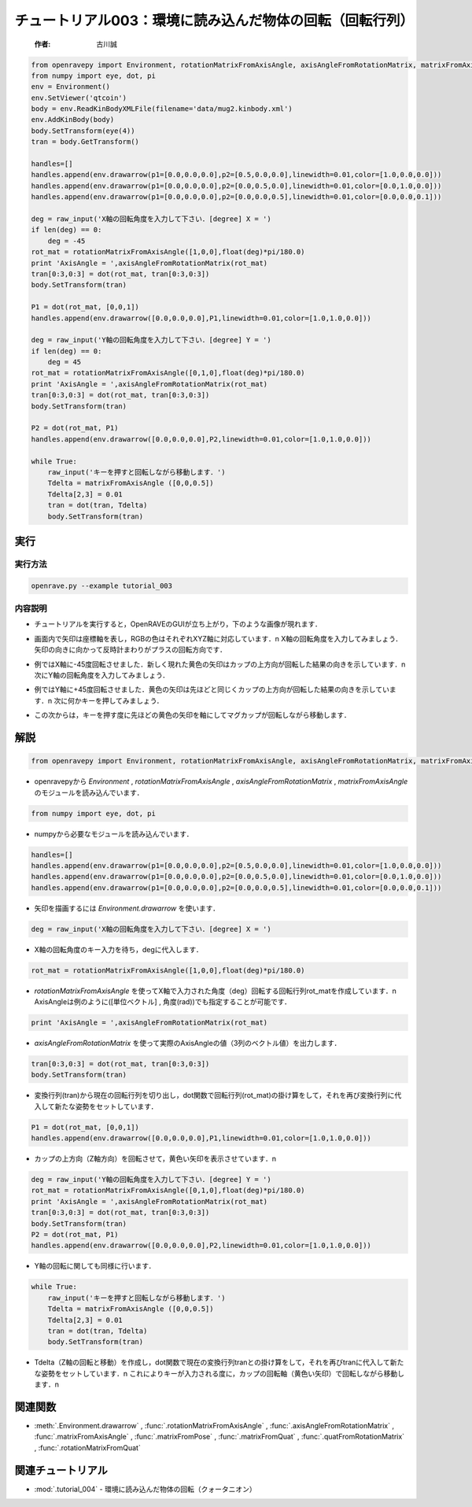 チュートリアル003：環境に読み込んだ物体の回転（回転行列）
~~~~~~~~~~~~~~~~~~~~~~~~~~~~~~~~~~~~~~~~~~~~~~~~~~~~~~~~~~~~~~~~~~~~~~~~~~~~~~~~~~~~~~~

 :作者: 古川誠

.. code-block:: python

  from openravepy import Environment, rotationMatrixFromAxisAngle, axisAngleFromRotationMatrix, matrixFromAxisAngle, with_destroy
  from numpy import eye, dot, pi
  env = Environment()
  env.SetViewer('qtcoin')
  body = env.ReadKinBodyXMLFile(filename='data/mug2.kinbody.xml')
  env.AddKinBody(body)
  body.SetTransform(eye(4))
  tran = body.GetTransform()

  handles=[]
  handles.append(env.drawarrow(p1=[0.0,0.0,0.0],p2=[0.5,0.0,0.0],linewidth=0.01,color=[1.0,0.0,0.0]))
  handles.append(env.drawarrow(p1=[0.0,0.0,0.0],p2=[0.0,0.5,0.0],linewidth=0.01,color=[0.0,1.0,0.0]))
  handles.append(env.drawarrow(p1=[0.0,0.0,0.0],p2=[0.0,0.0,0.5],linewidth=0.01,color=[0.0,0.0,0.1]))

  deg = raw_input('X軸の回転角度を入力して下さい．[degree] X = ')
  if len(deg) == 0:
      deg = -45
  rot_mat = rotationMatrixFromAxisAngle([1,0,0],float(deg)*pi/180.0)
  print 'AxisAngle = ',axisAngleFromRotationMatrix(rot_mat)
  tran[0:3,0:3] = dot(rot_mat, tran[0:3,0:3])
  body.SetTransform(tran)

  P1 = dot(rot_mat, [0,0,1])
  handles.append(env.drawarrow([0.0,0.0,0.0],P1,linewidth=0.01,color=[1.0,1.0,0.0]))

  deg = raw_input('Y軸の回転角度を入力して下さい．[degree] Y = ')
  if len(deg) == 0:
      deg = 45
  rot_mat = rotationMatrixFromAxisAngle([0,1,0],float(deg)*pi/180.0)
  print 'AxisAngle = ',axisAngleFromRotationMatrix(rot_mat)
  tran[0:3,0:3] = dot(rot_mat, tran[0:3,0:3])
  body.SetTransform(tran)

  P2 = dot(rot_mat, P1)
  handles.append(env.drawarrow([0.0,0.0,0.0],P2,linewidth=0.01,color=[1.0,1.0,0.0]))

  while True:
      raw_input('キーを押すと回転しながら移動します．')
      Tdelta = matrixFromAxisAngle ([0,0,0.5])
      Tdelta[2,3] = 0.01
      tran = dot(tran, Tdelta)
      body.SetTransform(tran)

実行
--------------------------------------

実行方法
========

.. code-block:: bash

  openrave.py --example tutorial_003

内容説明
========

- チュートリアルを実行すると，OpenRAVEのGUIが立ち上がり，下のような画像が現れます．

  .. image:: ../../images/examples/tutorial_003_mug_origin.png
    :height: 200

- 画面内で矢印は座標軸を表し，RGBの色はそれぞれXYZ軸に対応しています．\n
  X軸の回転角度を入力してみましょう．矢印の向きに向かって反時計まわりがプラスの回転方向です．

  .. image:: ../../images/examples/tutorial_003_mug_rot_Xaxis.png
    :height: 200

- 例ではX軸に-45度回転させました．新しく現れた黄色の矢印はカップの上方向が回転した結果の向きを示しています．\n
  次にY軸の回転角度を入力してみましょう．

  .. image:: ../../images/examples/tutorial_003_mug_rot_Yaxis.png
    :height: 200

- 例ではY軸に+45度回転させました．黄色の矢印は先ほどと同じくカップの上方向が回転した結果の向きを示しています．\n
  次に何かキーを押してみましょう．

  .. image:: ../../images/examples/tutorial_003_mug_rot_Zaxis.png
    :height: 200

- この次からは，キーを押す度に先ほどの黄色の矢印を軸にしてマグカップが回転しながら移動します．

解説
------------------------------------

.. code-block:: python

  from openravepy import Environment, rotationMatrixFromAxisAngle, axisAngleFromRotationMatrix, matrixFromAxisAngle
                                      
- openravepyから `Environment` , `rotationMatrixFromAxisAngle` , `axisAngleFromRotationMatrix` ,  `matrixFromAxisAngle` のモジュールを読み込んでいます．

.. code-block:: python

  from numpy import eye, dot, pi

- numpyから必要なモジュールを読み込んでいます．

.. code-block:: python

  handles=[]
  handles.append(env.drawarrow(p1=[0.0,0.0,0.0],p2=[0.5,0.0,0.0],linewidth=0.01,color=[1.0,0.0,0.0]))
  handles.append(env.drawarrow(p1=[0.0,0.0,0.0],p2=[0.0,0.5,0.0],linewidth=0.01,color=[0.0,1.0,0.0]))
  handles.append(env.drawarrow(p1=[0.0,0.0,0.0],p2=[0.0,0.0,0.5],linewidth=0.01,color=[0.0,0.0,0.1]))

- 矢印を描画するには `Environment.drawarrow` を使います．

.. code-block:: python

  deg = raw_input('X軸の回転角度を入力して下さい．[degree] X = ')

- X軸の回転角度のキー入力を待ち，degに代入します．

.. code-block:: python

  rot_mat = rotationMatrixFromAxisAngle([1,0,0],float(deg)*pi/180.0)

- `rotationMatrixFromAxisAngle` を使ってX軸で入力された角度（deg）回転する回転行列rot_matを作成しています．\n
  AxisAngleは例のように([単位ベクトル] , 角度(rad))でも指定することが可能です．

.. code-block:: python

  print 'AxisAngle = ',axisAngleFromRotationMatrix(rot_mat)

-  `axisAngleFromRotationMatrix` を使って実際のAxisAngleの値（3列のベクトル値）を出力します．

.. code-block:: python

  tran[0:3,0:3] = dot(rot_mat, tran[0:3,0:3])
  body.SetTransform(tran)

- 変換行列(tran)から現在の回転行列を切り出し，dot関数で回転行列(rot_mat)の掛け算をして，それを再び変換行列に代入して新たな姿勢をセットしています．

.. code-block:: python

  P1 = dot(rot_mat, [0,0,1])
  handles.append(env.drawarrow([0.0,0.0,0.0],P1,linewidth=0.01,color=[1.0,1.0,0.0]))

- カップの上方向（Z軸方向）を回転させて，黄色い矢印を表示させています．\n

.. code-block:: python

  deg = raw_input('Y軸の回転角度を入力して下さい．[degree] Y = ')
  rot_mat = rotationMatrixFromAxisAngle([0,1,0],float(deg)*pi/180.0)
  print 'AxisAngle = ',axisAngleFromRotationMatrix(rot_mat)
  tran[0:3,0:3] = dot(rot_mat, tran[0:3,0:3])
  body.SetTransform(tran)
  P2 = dot(rot_mat, P1)
  handles.append(env.drawarrow([0.0,0.0,0.0],P2,linewidth=0.01,color=[1.0,1.0,0.0]))

- Y軸の回転に関しても同様に行います．

.. code-block:: python

  while True:
      raw_input('キーを押すと回転しながら移動します．')
      Tdelta = matrixFromAxisAngle ([0,0,0.5])
      Tdelta[2,3] = 0.01
      tran = dot(tran, Tdelta)
      body.SetTransform(tran)

- Tdelta（Z軸の回転と移動）を作成し，dot関数で現在の変換行列tranとの掛け算をして，それを再びtranに代入して新たな姿勢をセットしています．\n
  これによりキーが入力される度に，カップの回転軸（黄色い矢印）で回転しながら移動します．\n

関連関数
--------------------------------------

- :meth:`.Environment.drawarrow` , :func:`.rotationMatrixFromAxisAngle` , :func:`.axisAngleFromRotationMatrix` , :func:`.matrixFromAxisAngle` , :func:`.matrixFromPose` , :func:`.matrixFromQuat` , :func:`.quatFromRotationMatrix` , :func:`.rotationMatrixFromQuat`

関連チュートリアル
--------------------------------------

- :mod:`.tutorial_004` - 環境に読み込んだ物体の回転（クォータニオン）

